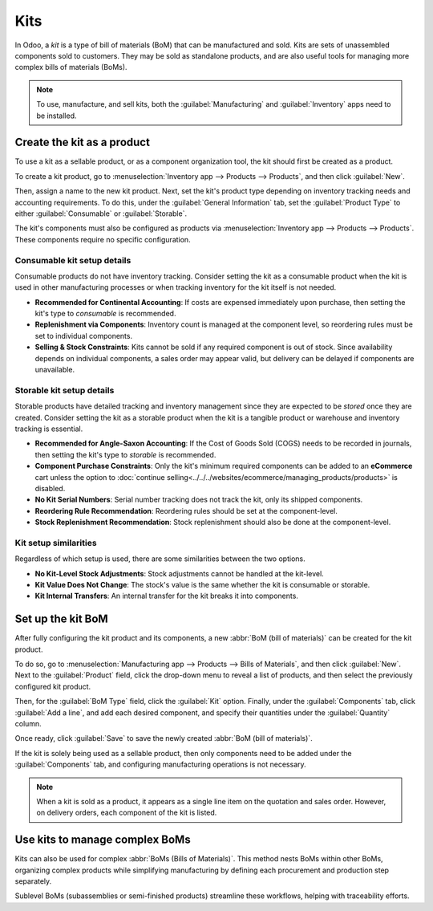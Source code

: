 ====
Kits
====

In Odoo, a *kit* is a type of bill of materials (BoM) that can be manufactured and sold. Kits are
sets of unassembled components sold to customers. They may be sold as standalone products, and are
also useful tools for managing more complex bills of materials (BoMs).

.. note::
   To use, manufacture, and sell kits, both the :guilabel:`Manufacturing` and :guilabel:`Inventory`
   apps need to be installed.

Create the kit as a product
===========================

To use a kit as a sellable product, or as a component organization tool, the kit should first be
created as a product.

To create a kit product, go to :menuselection:`Inventory app --> Products --> Products`, and then
click :guilabel:`New`.

Then, assign a name to the new kit product. Next, set the kit's product type depending on inventory
tracking needs and accounting requirements. To do this, under the :guilabel:`General Information`
tab, set the :guilabel:`Product Type` to either :guilabel:`Consumable` or :guilabel:`Storable`.

The kit's components must also be configured as products via :menuselection:`Inventory app -->
Products --> Products`. These components require no specific configuration.

Consumable kit setup details
----------------------------

Consumable products do not have inventory tracking. Consider setting the kit as a consumable product
when the kit is used in other manufacturing processes or when tracking inventory for the kit itself
is not needed.

* **Recommended for Continental Accounting**: If costs are expensed immediately upon purchase, then
  setting the kit's type to *consumable* is recommended.
* **Replenishment via Components**: Inventory count is managed at the component level, so reordering
  rules must be set to individual components.
* **Selling & Stock Constraints**: Kits cannot be sold if any required component is out of stock.
  Since availability depends on individual components, a sales order may appear valid, but delivery
  can be delayed if components are unavailable.

Storable kit setup details
--------------------------

Storable products have detailed tracking and inventory management since they are expected to be
*stored* once they are created. Consider setting the kit as a storable product when the kit is a
tangible product or warehouse and inventory tracking is essential.

* **Recommended for Angle-Saxon Accounting**: If the Cost of Goods Sold (COGS) needs to be recorded
  in journals, then setting the kit's type to *storable* is recommended.
* **Component Purchase Constraints**: Only the kit's minimum required components can be added to an
  **eCommerce** cart unless the option to :doc:`continue
  selling<../../../websites/ecommerce/managing_products/products>` is disabled.
* **No Kit Serial Numbers**: Serial number tracking does not track the kit, only its shipped
  components.
* **Reordering Rule Recommendation**: Reordering rules should be set at the component-level.
* **Stock Replenishment Recommendation**: Stock replenishment should also be done at the
  component-level.

Kit setup similarities
----------------------

Regardless of which setup is used, there are some similarities between the two options.

* **No Kit-Level Stock Adjustments**: Stock adjustments cannot be handled at the kit-level.
* **Kit Value Does Not Change**: The stock's value is the same whether the kit is consumable or
  storable.
* **Kit Internal Transfers**: An internal transfer for the kit breaks it into components.

Set up the kit BoM
==================

After fully configuring the kit product and its components, a new :abbr:`BoM (bill of materials)`
can be created for the kit product.

To do so, go to :menuselection:`Manufacturing app --> Products --> Bills of Materials`, and then
click :guilabel:`New`. Next to the :guilabel:`Product` field, click the drop-down menu to reveal a
list of products, and then select the previously configured kit product.

Then, for the :guilabel:`BoM Type` field, click the :guilabel:`Kit` option. Finally, under the
:guilabel:`Components` tab, click :guilabel:`Add a line`, and add each desired component, and
specify their quantities under the :guilabel:`Quantity` column.

Once ready, click :guilabel:`Save` to save the newly created :abbr:`BoM (bill of materials)`.

.. image:: kit_shipping/bom-kit-selection.png
   :alt: Kit selection on the bill of materials.

If the kit is solely being used as a sellable product, then only components need to be added under
the :guilabel:`Components` tab, and configuring manufacturing operations is not necessary.

.. note::
   When a kit is sold as a product, it appears as a single line item on the quotation and sales
   order. However, on delivery orders, each component of the kit is listed.

Use kits to manage complex BoMs
===============================

Kits can also be used for complex :abbr:`BoMs (Bills of Materials)`. This method nests BoMs within
other BoMs, organizing complex products while simplifying manufacturing by defining each procurement
and production step separately.

Sublevel BoMs (subassemblies or semi-finished products) streamline these workflows, helping with
traceability efforts.

.. seealso::
   :doc:`sub_assemblies`

